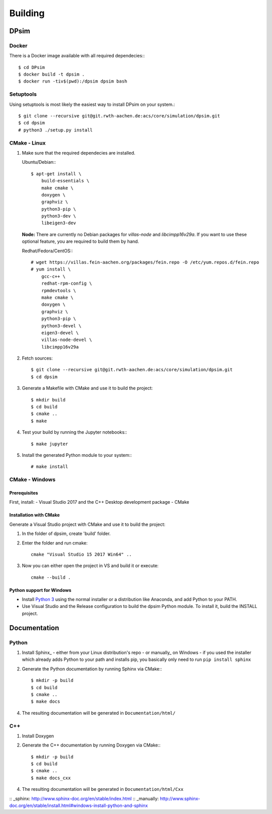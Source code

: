 Building
========

DPsim
^^^^^

Docker
------

There is a Docker image available with all required dependecies:::

    $ cd DPsim
    $ docker build -t dpsim .
    $ docker run -tiv$(pwd):/dpsim dpsim bash

Setuptools
----------

Using setuptools is most likely the easiest way to install DPsim on your system.::

    $ git clone --recursive git@git.rwth-aachen.de:acs/core/simulation/dpsim.git
    $ cd dpsim
    # python3 ./setup.py install

CMake - Linux
-------------

1. Make sure that the required dependecies are installed.

   Ubuntu/Debian:::
   
      $ apt-get install \
          build-essentials \
          make cmake \
          doxygen \
          graphviz \
          python3-pip \
          python3-dev \
          libeigen3-dev

   **Node:** There are currently no Debian packages for `villas-node` and `libcimpp16v29a`.
   If you want to use these optional feature, you are required to build them by hand.

   Redhat/Fedora/CentOS:::
   
      # wget https://villas.fein-aachen.org/packages/fein.repo -O /etc/yum.repos.d/fein.repo
      # yum install \
          gcc-c++ \
          redhat-rpm-config \
          rpmdevtools \
          make cmake \
          doxygen \
          graphviz \
          python3-pip \
          python3-devel \
          eigen3-devel \
          villas-node-devel \
          libcimpp16v29a

2. Fetch sources::

      $ git clone --recursive git@git.rwth-aachen.de:acs/core/simulation/dpsim.git
      $ cd dpsim

3. Generate a Makefile with CMake and use it to build the project::

      $ mkdir build
      $ cd build
      $ cmake ..
      $ make

4. Test your build by running the Jupyter notebooks:::

      $ make jupyter

5. Install the generated Python module to your system:::

      # make install

CMake - Windows
---------------

Prerequisites
~~~~~~~~~~~~~
First, install:
- Visual Studio 2017 and the C++ Desktop development package
- CMake

Installation with CMake
~~~~~~~~~~~~~~~~~~~~~~~

Generate a Visual Studio project with CMake and use it to build the project:

1. In the folder of dpsim, create 'build' folder.

2. Enter the folder and run cmake::

    cmake "Visual Studio 15 2017 Win64" ..

3. Now you can either open the project in VS and build it or execute::

    cmake --build .


Python support for Windows
~~~~~~~~~~~~~~~~~~~~~~~~~~

- Install `Python 3`_ using the normal installer or a distribution like Anaconda, and add Python to your PATH.
- Use Visual Studio and the Release configuration to build the dpsim Python module. To install it, build the INSTALL project.

.. _`Python 3`: https://www.python.org/downloads/
.. _Eigen: http://eigen.tuxfamily.org
.. _CMake: https://cmake.org/download/
.. _VILLASnode: https://git.rwth-aachen.de/VILLASframework/VILLASnode
.. _DPsim: https://git.rwth-aachen.de/acs/core/simulation/dpsim
.. _`DPsim Libraries`: https://git.rwth-aachen.de/acs/core/simulation/dpsim-libraries

Documentation
^^^^^^^^^^^^^

Python
------

1. Install Sphinx_
   - either from your Linux distribution's repo
   - or manually_ on Windows
   - if you used the installer which already adds Python to your path and installs pip, you basically only need to run ``pip install sphinx``

2. Generate the Python documentation by running Sphinx via CMake:::

      $ mkdir -p build
      $ cd build
      $ cmake ..
      $ make docs

4. The resulting documentation will be generated in ``Documentation/html/``

C++
---

1. Install Doxygen
2. Generate the C++ documentation by running Doxygen via CMake:::

      $ mkdir -p build
      $ cd build
      $ cmake ..
      $ make docs_cxx

4. The resulting documentation will be generated in ``Documentation/html/Cxx``

:: _sphinx: http://www.sphinx-doc.org/en/stable/index.html
:: _manually: http://www.sphinx-doc.org/en/stable/install.html#windows-install-python-and-sphinx
